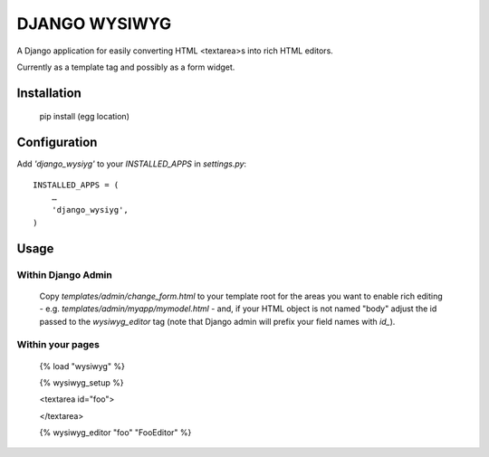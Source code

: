 DJANGO WYSIWYG
==================

A Django application for easily converting HTML <textarea>s into rich HTML editors.

Currently as a template tag and possibly as a form widget.

Installation
~~~~~~~~~~~~~~~~

    pip install (egg location)

Configuration
~~~~~~~~~~~~~~

Add `'django_wysiyg'` to your `INSTALLED_APPS` in `settings.py`::

    INSTALLED_APPS = (
        …
        'django_wysiyg',
    )

Usage
~~~~~~

Within Django Admin
-------------------

    Copy `templates/admin/change_form.html` to your template root for the areas
    you want to enable rich editing - e.g. `templates/admin/myapp/mymodel.html`
    - and, if your HTML object is not named "body" adjust the id passed to the
    `wysiwyg_editor` tag (note that Django admin will prefix your field names
    with `id_`).

Within your pages
-----------------

    {% load "wysiwyg" %}

    {% wysiwyg_setup %}

    <textarea id="foo">

    </textarea>

    {% wysiwyg_editor "foo" "FooEditor" %}

